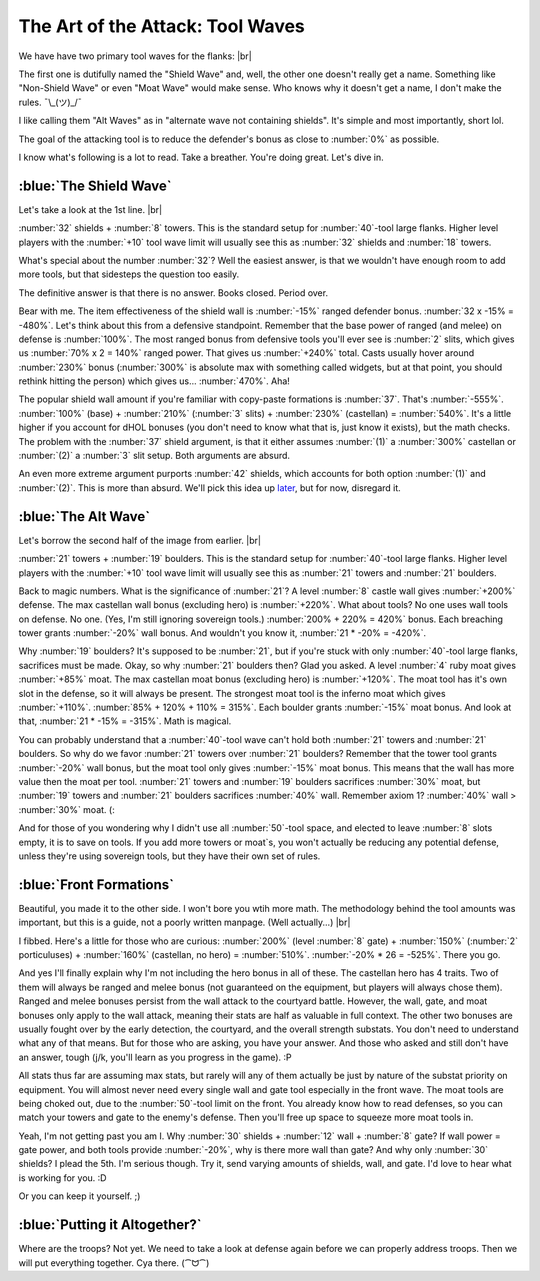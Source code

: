 The Art of the Attack: Tool Waves
=================================

.. |flank-formations| image:: ./images/flank-formations.png
    :scale: 75 %

We have have two primary tool waves for the flanks:
|br| |flank-formations|

The first one is dutifully named the "Shield Wave" and, well, the other one doesn't really get a name. Something like "Non-Shield Wave" or even "Moat Wave" would make sense. Who knows why it doesn't get a name, I don't make the rules. ¯\\_(ツ)_/¯

I like calling them "Alt Waves" as in "alternate wave not containing shields". It's simple and most importantly, short lol.

The goal of the attacking tool is to reduce the defender's bonus as close to :number:`0%` as possible.

I know what's following is a lot to read. Take a breather. You're doing great. Let's dive in.

:blue:`The Shield Wave`
~~~~~~~~~~~~~~~~~~~~~~~

.. |flank-formations-1| image:: ./images/flank-formations-1.png
    :scale: 75 %

Let's take a look at the 1st line.
|br| |flank-formations-1|

:number:`32` shields + :number:`8` towers. This is the standard setup for :number:`40`-tool large flanks. Higher level players with the :number:`+10` tool wave limit will usually see this as :number:`32` shields and :number:`18` towers.

What's special about the number :number:`32`? Well the easiest answer, is that we wouldn't have enough room to add more tools, but that sidesteps the question too easily.

The definitive answer is that there is no answer. Books closed. Period over.

Bear with me. The item effectiveness of the shield wall is :number:`-15%` ranged defender bonus. :number:`32 x -15% = -480%`. Let's think about this from a defensive standpoint. Remember that the base power of ranged (and melee) on defense is :number:`100%`. The most ranged bonus from defensive tools you'll ever see is :number:`2` slits, which gives us :number:`70% x 2 = 140%` ranged power. That gives us :number:`+240%` total. Casts usually hover around :number:`230%` bonus (:number:`300%` is absolute max with something called widgets, but at that point, you should rethink hitting the person) which gives us... :number:`470%`. Aha! 

The popular shield wall amount if you're familiar with copy-paste formations is :number:`37`. That's :number:`-555%`. :number:`100%` (base) + :number:`210%` (:number:`3` slits) + :number:`230%` (castellan) = :number:`540%`. It's a little higher if you account for dHOL bonuses (you don't need to know what that is, just know it exists), but the math checks. The problem with the :number:`37` shield argument, is that it either assumes :number:`(1)` a :number:`300%` castellan or :number:`(2)` a :number:`3` slit setup. Both arguments are absurd.

An even more extreme argument purports :number:`42` shields, which accounts for both option :number:`(1)` and :number:`(2)`. This is more than absurd. We'll pick this idea up `later <final-thoughts.html#shield-attack-strategy>`_, but for now, disregard it.

:blue:`The Alt Wave`
~~~~~~~~~~~~~~~~~~~~

.. |flank-formations-2| image:: ./images/flank-formations-2.png
    :scale: 75 %

Let's borrow the second half of the image from earlier.
|br| |flank-formations-2|

:number:`21` towers + :number:`19` boulders. This is the standard setup for :number:`40`-tool large flanks. Higher level players with the :number:`+10` tool wave limit will usually see this as :number:`21` towers and :number:`21` boulders.

Back to magic numbers. What is the significance of :number:`21`? A level :number:`8` castle wall gives :number:`+200%` defense. The max castellan wall bonus (excluding hero) is :number:`+220%`. What about tools? No one uses wall tools on defense. No one. (Yes, I'm still ignoring sovereign tools.) :number:`200% + 220%  = 420%` bonus. Each breaching tower grants :number:`-20%` wall bonus. And wouldn't you know it, :number:`21 * -20% = -420%`.

Why :number:`19` boulders? It's supposed to be :number:`21`, but if you're stuck with only :number:`40`-tool large flanks, sacrifices must be made. Okay, so why :number:`21` boulders then? Glad you asked. A level :number:`4` ruby moat gives :number:`+85%` moat. The max castellan moat bonus (excluding hero) is :number:`+120%`. The moat tool has it's own slot in the defense, so it will always be present. The strongest moat tool is the inferno moat which gives :number:`+110%`. :number:`85% + 120% + 110% = 315%`. Each boulder grants :number:`-15%` moat bonus. And look at that, :number:`21 * -15% = -315%`. Math is magical.

You can probably understand that a :number:`40`-tool wave can't hold both :number:`21` towers and :number:`21` boulders. So why do we favor :number:`21` towers over :number:`21` boulders? Remember that the tower tool grants :number:`-20%` wall bonus, but the moat tool only gives :number:`-15%` moat bonus. This means that the wall has more value then the moat per tool. :number:`21` towers and :number:`19` boulders sacrifices :number:`30%` moat, but :number:`19` towers and :number:`21` boulders sacrifices :number:`40%` wall. Remember axiom 1? :number:`40%` wall > :number:`30%` moat. (:

And for those of you wondering why I didn't use all :number:`50`-tool space, and elected to leave :number:`8` slots empty, it is to save on tools. If you add more towers or moat`s, you won't actually be reducing any potential defense, unless they're using sovereign tools, but they have their own set of rules.

:blue:`Front Formations`
~~~~~~~~~~~~~~~~~~~~~~~~

.. |front-formations| image:: ./images/front-formations.png
    :scale: 75 %

Beautiful, you made it to the other side. I won't bore you wtih more math. The methodology behind the tool amounts was important, but this is a guide, not a poorly written manpage. (Well actually...)
|br| |front-formations|

I fibbed. Here's a little for those who are curious: :number:`200%` (level :number:`8` gate) + :number:`150%` (:number:`2` porticuluses) + :number:`160%` (castellan, no hero) = :number:`510%`. :number:`-20% * 26 = -525%`. There you go.

And yes I'll finally explain why I'm not including the hero bonus in all of these. The castellan hero has 4 traits. Two of them will always be ranged and melee bonus (not guaranteed on the equipment, but players will always chose them). Ranged and melee bonuses persist from the wall attack to the courtyard battle. However, the wall, gate, and moat bonuses only apply to the wall attack, meaning their stats are half as valuable in full context. The other two bonuses are usually fought over by the early detection, the courtyard, and the overall strength substats. You don't need to understand what any of that means. But for those who are asking, you have your answer. And those who asked and still don't have an answer, tough (j/k, you'll learn as you progress in the game). :P

All stats thus far are assuming max stats, but rarely will any of them actually be just by nature of the substat priority on equipment. You will almost never need every single wall and gate tool especially in the front wave. The moat tools are being choked out, due to the :number:`50`-tool limit on the front. You already know how to read defenses, so you can match your towers and gate to the enemy's defense. Then you'll free up space to squeeze more moat tools in.

Yeah, I'm not getting past you am I. Why :number:`30` shields + :number:`12` wall + :number:`8` gate? If wall power = gate power, and both tools provide :number:`-20%`, why is there more wall than gate? And why only :number:`30` shields? I plead the 5th. I'm serious though. Try it, send varying amounts of shields, wall, and gate. I'd love to hear what is working for you. :D

Or you can keep it yourself. ;)

:blue:`Putting it Altogether?`
~~~~~~~~~~~~~~~~~~~~~~~~~~~~~~

Where are the troops? Not yet. We need to take a look at defense again before we can properly address troops. Then we will put everything together. Cya there. (⁀ᗢ⁀)
